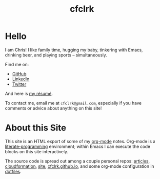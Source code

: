 #+TITLE: cfclrk
#+PROPERTY: header-args+ :eval never-export
#+OPTIONS: timestamp:nil
#+OPTIONS: toc:nil

* Hello

  I am Chris! I like family time, hugging my baby, tinkering with Emacs,
  drinking beer, and playing sports -- simultaneously.

  Find me on:

  - [[https://github.com/cfclrk][GitHub]]
  - [[https://www.linkedin.com/in/cfclrk/][LinkedIn]]
  - [[https://twitter.com/cfclrk][Twitter]]

  And here is [[https://github.com/cfclrk/resume/blob/master/resume.pdf][my résumé]].

  To contact me, email me at =cfclrk@gmail.com=, especially if you have comments
  or advice about anything on this site!

* About this Site

  This site is an HTML export of some of my [[https://orgmode.org/][org-mode]] notes. Org-mode is a
  [[https://en.wikipedia.org/wiki/Literate_programming][literate-programming]] environment; within Emacs I can execute the code blocks
  on this site interactively.

  The source code is spread out among a couple personal repos: [[https://github.com/cfclrk/articles][articles]],
  [[https://github.com/cfclrk/cloudformation][cloudformation]], [[https://github.com/cfclrk/site][site]], [[https://github.com/cfclrk/cfclrk.github.io][cfclrk.github.io]], and some org-mode configuration in
  [[https://github.com/cfclrk/dotfiles/blob/master/emacs_cfclrk/cfclrk_org.el][dotfiles]].
